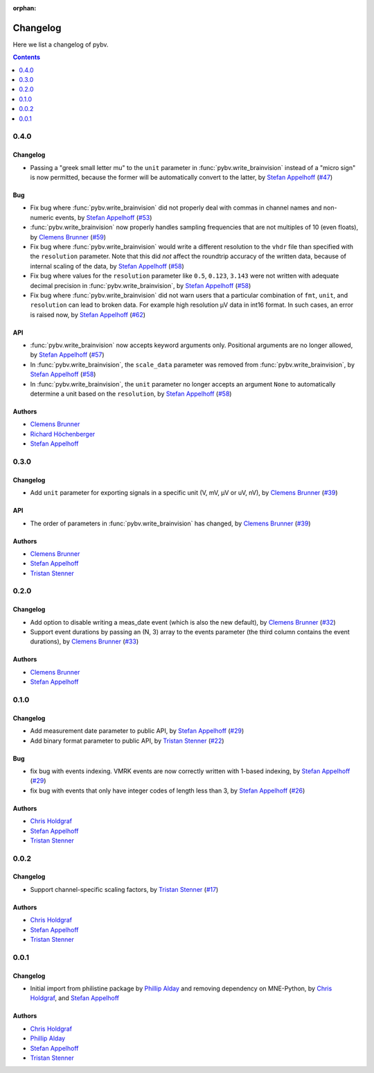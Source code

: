 :orphan:

.. _changelog:

=========
Changelog
=========

Here we list a changelog of pybv.

.. contents:: Contents
   :local:
   :depth: 1

0.4.0
=====

Changelog
~~~~~~~~~
- Passing a "greek small letter mu" to the ``unit`` parameter in :func:`pybv.write_brainvision` instead of a "micro sign" is now permitted, because the former will be automatically convert to the latter, by `Stefan Appelhoff`_ (`#47 <https://github.com/bids-standard/pybv/pull/47>`_)

Bug
~~~
- Fix bug where :func:`pybv.write_brainvision` did not properly deal with commas in channel names and non-numeric events, by `Stefan Appelhoff`_ (`#53 <https://github.com/bids-standard/pybv/pull/53>`_)
- :func:`pybv.write_brainvision` now properly handles sampling frequencies that are not multiples of 10 (even floats), by `Clemens Brunner`_ (`#59 <https://github.com/bids-standard/pybv/pull/59>`_)
- Fix bug where :func:`pybv.write_brainvision` would write a different resolution to the ``vhdr`` file than specified with the ``resolution`` parameter. Note that this did *not* affect the roundtrip accuracy of the written data, because of internal scaling of the data, by `Stefan Appelhoff`_ (`#58 <https://github.com/bids-standard/pybv/pull/58>`_)
- Fix bug where values for the ``resolution`` parameter like ``0.5``, ``0.123``, ``3.143`` were not written with adequate decimal precision in :func:`pybv.write_brainvision`, by `Stefan Appelhoff`_ (`#58 <https://github.com/bids-standard/pybv/pull/58>`_)
- Fix bug where :func:`pybv.write_brainvision` did not warn users that a particular combination of ``fmt``, ``unit``, and ``resolution`` can lead to broken data. For example high resolution µV data in int16 format. In such cases, an error is raised now, by `Stefan Appelhoff`_ (`#62 <https://github.com/bids-standard/pybv/pull/62>`_)

API
~~~
- :func:`pybv.write_brainvision` now accepts keyword arguments only. Positional arguments are no longer allowed, by `Stefan Appelhoff`_ (`#57 <https://github.com/bids-standard/pybv/pull/57>`_)
- In :func:`pybv.write_brainvision`, the ``scale_data`` parameter was removed from :func:`pybv.write_brainvision`, by `Stefan Appelhoff`_ (`#58 <https://github.com/bids-standard/pybv/pull/58>`_)
- In :func:`pybv.write_brainvision`, the ``unit`` parameter no longer accepts an argument ``None`` to automatically determine a unit based on the ``resolution``, by `Stefan Appelhoff`_ (`#58 <https://github.com/bids-standard/pybv/pull/58>`_)

Authors
~~~~~~~
- `Clemens Brunner`_
- `Richard Höchenberger`_
- `Stefan Appelhoff`_

0.3.0
=====

Changelog
~~~~~~~~~
- Add ``unit`` parameter for exporting signals in a specific unit (V, mV, µV or uV, nV), by `Clemens Brunner`_ (`#39 <https://github.com/bids-standard/pybv/pull/39>`_)

API
~~~
- The order of parameters in :func:`pybv.write_brainvision` has changed, by `Clemens Brunner`_ (`#39 <https://github.com/bids-standard/pybv/pull/39>`_)

Authors
~~~~~~~
- `Clemens Brunner`_
- `Stefan Appelhoff`_
- `Tristan Stenner`_

0.2.0
=====

Changelog
~~~~~~~~~
- Add option to disable writing a meas_date event (which is also the new default), by `Clemens Brunner`_ (`#32 <https://github.com/bids-standard/pybv/pull/32>`_)
- Support event durations by passing an (N, 3) array to the events parameter (the third column contains the event durations), by `Clemens Brunner`_ (`#33 <https://github.com/bids-standard/pybv/pull/33>`_)

Authors
~~~~~~~
- `Clemens Brunner`_
- `Stefan Appelhoff`_

0.1.0
=====

Changelog
~~~~~~~~~
- Add measurement date parameter to public API, by `Stefan Appelhoff`_ (`#29 <https://github.com/bids-standard/pybv/pull/29>`_)
- Add binary format parameter to public API, by `Tristan Stenner`_ (`#22 <https://github.com/bids-standard/pybv/pull/22>`_)

Bug
~~~
- fix bug with events indexing. VMRK events are now correctly written with 1-based indexing, by `Stefan Appelhoff`_ (`#29 <https://github.com/bids-standard/pybv/pull/29>`_)
- fix bug with events that only have integer codes of length less than 3, by `Stefan Appelhoff`_ (`#26 <https://github.com/bids-standard/pybv/pull/26>`_)

Authors
~~~~~~~
- `Chris Holdgraf`_
- `Stefan Appelhoff`_
- `Tristan Stenner`_

0.0.2
=====

Changelog
~~~~~~~~~
- Support channel-specific scaling factors, by `Tristan Stenner`_ (`#17 <https://github.com/bids-standard/pybv/pull/17>`_)

Authors
~~~~~~~
- `Chris Holdgraf`_
- `Stefan Appelhoff`_
- `Tristan Stenner`_

0.0.1
=====

Changelog
~~~~~~~~~
- Initial import from philistine package by `Phillip Alday`_ and removing dependency on MNE-Python, by `Chris Holdgraf`_, and `Stefan Appelhoff`_

Authors
~~~~~~~
- `Chris Holdgraf`_
- `Phillip Alday`_
- `Stefan Appelhoff`_
- `Tristan Stenner`_

.. _Chris Holdgraf: https://bids.berkeley.edu/people/chris-holdgraf
.. _Stefan Appelhoff: http://stefanappelhoff.com/
.. _Tristan Stenner: https://github.com/tstenner
.. _Phillip Alday: https://palday.bitbucket.io/
.. _Clemens Brunner: https://cbrnr.github.io/
.. _Richard Höchenberger: https://hoechenberger.net/
